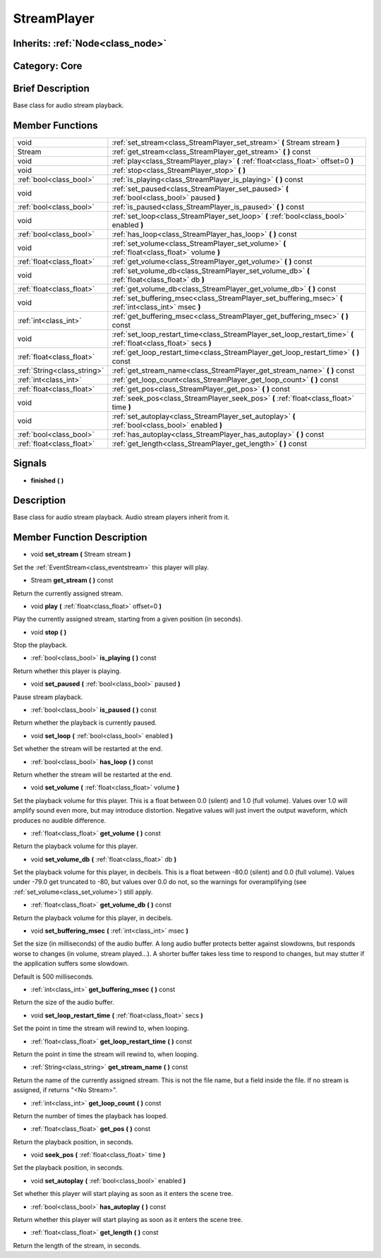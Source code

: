 .. _class_StreamPlayer:

StreamPlayer
============

Inherits: :ref:`Node<class_node>`
---------------------------------

Category: Core
--------------

Brief Description
-----------------

Base class for audio stream playback.

Member Functions
----------------

+------------------------------+---------------------------------------------------------------------------------------------------------------------+
| void                         | :ref:`set_stream<class_StreamPlayer_set_stream>`  **(** Stream stream  **)**                                        |
+------------------------------+---------------------------------------------------------------------------------------------------------------------+
| Stream                       | :ref:`get_stream<class_StreamPlayer_get_stream>`  **(** **)** const                                                 |
+------------------------------+---------------------------------------------------------------------------------------------------------------------+
| void                         | :ref:`play<class_StreamPlayer_play>`  **(** :ref:`float<class_float>` offset=0  **)**                               |
+------------------------------+---------------------------------------------------------------------------------------------------------------------+
| void                         | :ref:`stop<class_StreamPlayer_stop>`  **(** **)**                                                                   |
+------------------------------+---------------------------------------------------------------------------------------------------------------------+
| :ref:`bool<class_bool>`      | :ref:`is_playing<class_StreamPlayer_is_playing>`  **(** **)** const                                                 |
+------------------------------+---------------------------------------------------------------------------------------------------------------------+
| void                         | :ref:`set_paused<class_StreamPlayer_set_paused>`  **(** :ref:`bool<class_bool>` paused  **)**                       |
+------------------------------+---------------------------------------------------------------------------------------------------------------------+
| :ref:`bool<class_bool>`      | :ref:`is_paused<class_StreamPlayer_is_paused>`  **(** **)** const                                                   |
+------------------------------+---------------------------------------------------------------------------------------------------------------------+
| void                         | :ref:`set_loop<class_StreamPlayer_set_loop>`  **(** :ref:`bool<class_bool>` enabled  **)**                          |
+------------------------------+---------------------------------------------------------------------------------------------------------------------+
| :ref:`bool<class_bool>`      | :ref:`has_loop<class_StreamPlayer_has_loop>`  **(** **)** const                                                     |
+------------------------------+---------------------------------------------------------------------------------------------------------------------+
| void                         | :ref:`set_volume<class_StreamPlayer_set_volume>`  **(** :ref:`float<class_float>` volume  **)**                     |
+------------------------------+---------------------------------------------------------------------------------------------------------------------+
| :ref:`float<class_float>`    | :ref:`get_volume<class_StreamPlayer_get_volume>`  **(** **)** const                                                 |
+------------------------------+---------------------------------------------------------------------------------------------------------------------+
| void                         | :ref:`set_volume_db<class_StreamPlayer_set_volume_db>`  **(** :ref:`float<class_float>` db  **)**                   |
+------------------------------+---------------------------------------------------------------------------------------------------------------------+
| :ref:`float<class_float>`    | :ref:`get_volume_db<class_StreamPlayer_get_volume_db>`  **(** **)** const                                           |
+------------------------------+---------------------------------------------------------------------------------------------------------------------+
| void                         | :ref:`set_buffering_msec<class_StreamPlayer_set_buffering_msec>`  **(** :ref:`int<class_int>` msec  **)**           |
+------------------------------+---------------------------------------------------------------------------------------------------------------------+
| :ref:`int<class_int>`        | :ref:`get_buffering_msec<class_StreamPlayer_get_buffering_msec>`  **(** **)** const                                 |
+------------------------------+---------------------------------------------------------------------------------------------------------------------+
| void                         | :ref:`set_loop_restart_time<class_StreamPlayer_set_loop_restart_time>`  **(** :ref:`float<class_float>` secs  **)** |
+------------------------------+---------------------------------------------------------------------------------------------------------------------+
| :ref:`float<class_float>`    | :ref:`get_loop_restart_time<class_StreamPlayer_get_loop_restart_time>`  **(** **)** const                           |
+------------------------------+---------------------------------------------------------------------------------------------------------------------+
| :ref:`String<class_string>`  | :ref:`get_stream_name<class_StreamPlayer_get_stream_name>`  **(** **)** const                                       |
+------------------------------+---------------------------------------------------------------------------------------------------------------------+
| :ref:`int<class_int>`        | :ref:`get_loop_count<class_StreamPlayer_get_loop_count>`  **(** **)** const                                         |
+------------------------------+---------------------------------------------------------------------------------------------------------------------+
| :ref:`float<class_float>`    | :ref:`get_pos<class_StreamPlayer_get_pos>`  **(** **)** const                                                       |
+------------------------------+---------------------------------------------------------------------------------------------------------------------+
| void                         | :ref:`seek_pos<class_StreamPlayer_seek_pos>`  **(** :ref:`float<class_float>` time  **)**                           |
+------------------------------+---------------------------------------------------------------------------------------------------------------------+
| void                         | :ref:`set_autoplay<class_StreamPlayer_set_autoplay>`  **(** :ref:`bool<class_bool>` enabled  **)**                  |
+------------------------------+---------------------------------------------------------------------------------------------------------------------+
| :ref:`bool<class_bool>`      | :ref:`has_autoplay<class_StreamPlayer_has_autoplay>`  **(** **)** const                                             |
+------------------------------+---------------------------------------------------------------------------------------------------------------------+
| :ref:`float<class_float>`    | :ref:`get_length<class_StreamPlayer_get_length>`  **(** **)** const                                                 |
+------------------------------+---------------------------------------------------------------------------------------------------------------------+

Signals
-------

-  **finished**  **(** **)**

Description
-----------

Base class for audio stream playback. Audio stream players inherit from it.

Member Function Description
---------------------------

.. _class_StreamPlayer_set_stream:

- void  **set_stream**  **(** Stream stream  **)**

Set the :ref:`EventStream<class_eventstream>` this player will play.

.. _class_StreamPlayer_get_stream:

- Stream  **get_stream**  **(** **)** const

Return the currently assigned stream.

.. _class_StreamPlayer_play:

- void  **play**  **(** :ref:`float<class_float>` offset=0  **)**

Play the currently assigned stream, starting from a given position (in seconds).

.. _class_StreamPlayer_stop:

- void  **stop**  **(** **)**

Stop the playback.

.. _class_StreamPlayer_is_playing:

- :ref:`bool<class_bool>`  **is_playing**  **(** **)** const

Return whether this player is playing.

.. _class_StreamPlayer_set_paused:

- void  **set_paused**  **(** :ref:`bool<class_bool>` paused  **)**

Pause stream playback.

.. _class_StreamPlayer_is_paused:

- :ref:`bool<class_bool>`  **is_paused**  **(** **)** const

Return whether the playback is currently paused.

.. _class_StreamPlayer_set_loop:

- void  **set_loop**  **(** :ref:`bool<class_bool>` enabled  **)**

Set whether the stream will be restarted at the end.

.. _class_StreamPlayer_has_loop:

- :ref:`bool<class_bool>`  **has_loop**  **(** **)** const

Return whether the stream will be restarted at the end.

.. _class_StreamPlayer_set_volume:

- void  **set_volume**  **(** :ref:`float<class_float>` volume  **)**

Set the playback volume for this player. This is a float between 0.0 (silent) and 1.0 (full volume). Values over 1.0 will amplify sound even more, but may introduce distortion. Negative values will just invert the output waveform, which produces no audible difference.

.. _class_StreamPlayer_get_volume:

- :ref:`float<class_float>`  **get_volume**  **(** **)** const

Return the playback volume for this player.

.. _class_StreamPlayer_set_volume_db:

- void  **set_volume_db**  **(** :ref:`float<class_float>` db  **)**

Set the playback volume for this player, in decibels. This is a float between -80.0 (silent) and 0.0 (full volume). Values under -79.0 get truncated to -80, but values over 0.0 do not, so the warnings for overamplifying (see :ref:`set_volume<class_set_volume>`) still apply.

.. _class_StreamPlayer_get_volume_db:

- :ref:`float<class_float>`  **get_volume_db**  **(** **)** const

Return the playback volume for this player, in decibels.

.. _class_StreamPlayer_set_buffering_msec:

- void  **set_buffering_msec**  **(** :ref:`int<class_int>` msec  **)**

Set the size (in milliseconds) of the audio buffer. A long audio buffer protects better against slowdowns, but responds worse to changes (in volume, stream played...). A shorter buffer takes less time to respond to changes, but may stutter if the application suffers some slowdown.

Default is 500 milliseconds.

.. _class_StreamPlayer_get_buffering_msec:

- :ref:`int<class_int>`  **get_buffering_msec**  **(** **)** const

Return the size of the audio buffer.

.. _class_StreamPlayer_set_loop_restart_time:

- void  **set_loop_restart_time**  **(** :ref:`float<class_float>` secs  **)**

Set the point in time the stream will rewind to, when looping.

.. _class_StreamPlayer_get_loop_restart_time:

- :ref:`float<class_float>`  **get_loop_restart_time**  **(** **)** const

Return the point in time the stream will rewind to, when looping.

.. _class_StreamPlayer_get_stream_name:

- :ref:`String<class_string>`  **get_stream_name**  **(** **)** const

Return the name of the currently assigned stream. This is not the file name, but a field inside the file. If no stream is assigned, if returns "<No Stream>".

.. _class_StreamPlayer_get_loop_count:

- :ref:`int<class_int>`  **get_loop_count**  **(** **)** const

Return the number of times the playback has looped.

.. _class_StreamPlayer_get_pos:

- :ref:`float<class_float>`  **get_pos**  **(** **)** const

Return the playback position, in seconds.

.. _class_StreamPlayer_seek_pos:

- void  **seek_pos**  **(** :ref:`float<class_float>` time  **)**

Set the playback position, in seconds.

.. _class_StreamPlayer_set_autoplay:

- void  **set_autoplay**  **(** :ref:`bool<class_bool>` enabled  **)**

Set whether this player will start playing as soon as it enters the scene tree.

.. _class_StreamPlayer_has_autoplay:

- :ref:`bool<class_bool>`  **has_autoplay**  **(** **)** const

Return whether this player will start playing as soon as it enters the scene tree.

.. _class_StreamPlayer_get_length:

- :ref:`float<class_float>`  **get_length**  **(** **)** const

Return the length of the stream, in seconds.


